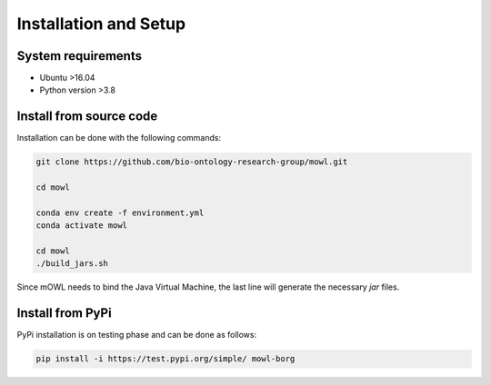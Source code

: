 Installation and Setup
===================================

System requirements
-------------------

- Ubuntu >16.04
- Python version >3.8

Install from source code
--------------------------

Installation can be done with the following commands:

.. code:: bash
	  
   git clone https://github.com/bio-ontology-research-group/mowl.git
   
   cd mowl

   conda env create -f environment.yml
   conda activate mowl

   cd mowl
   ./build_jars.sh

Since mOWL needs to bind the Java Virtual Machine, the last line will generate the necessary `jar` files.



Install from PyPi
------------------------------

PyPi installation is on testing phase and can be done as follows:

.. code:: bash
	  
   pip install -i https://test.pypi.org/simple/ mowl-borg
